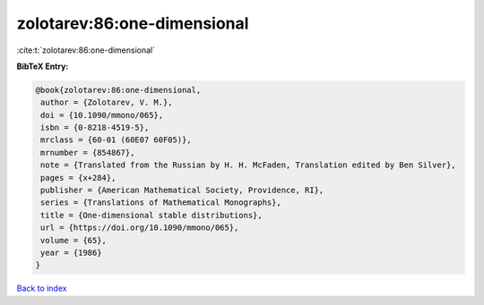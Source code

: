 zolotarev:86:one-dimensional
============================

:cite:t:`zolotarev:86:one-dimensional`

**BibTeX Entry:**

.. code-block:: bibtex

   @book{zolotarev:86:one-dimensional,
    author = {Zolotarev, V. M.},
    doi = {10.1090/mmono/065},
    isbn = {0-8218-4519-5},
    mrclass = {60-01 (60E07 60F05)},
    mrnumber = {854867},
    note = {Translated from the Russian by H. H. McFaden, Translation edited by Ben Silver},
    pages = {x+284},
    publisher = {American Mathematical Society, Providence, RI},
    series = {Translations of Mathematical Monographs},
    title = {One-dimensional stable distributions},
    url = {https://doi.org/10.1090/mmono/065},
    volume = {65},
    year = {1986}
   }

`Back to index <../By-Cite-Keys.rst>`_

